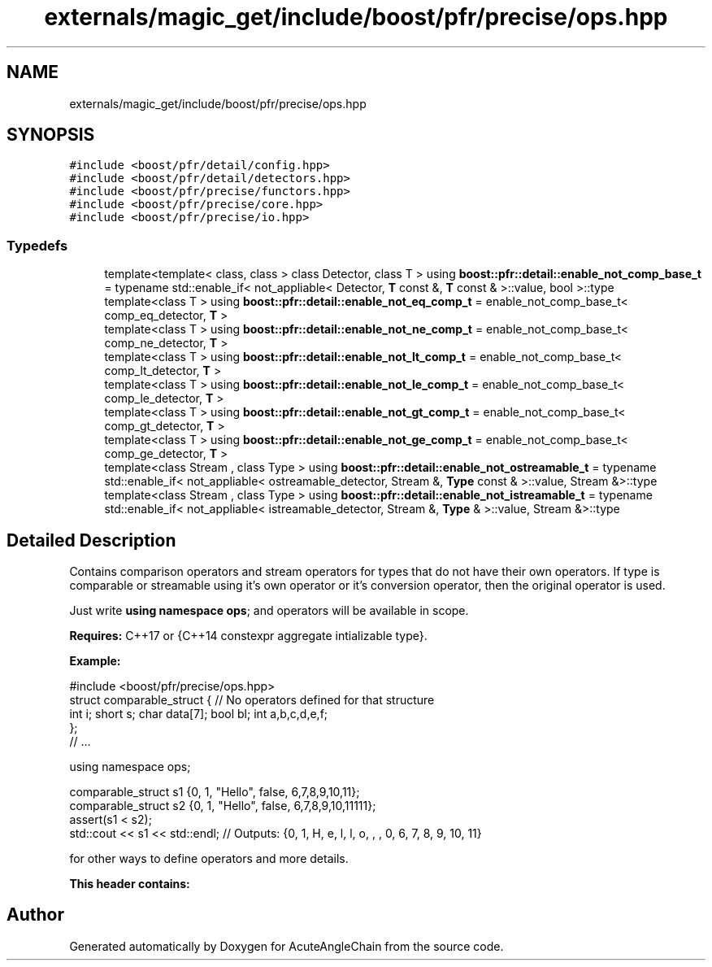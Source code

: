 .TH "externals/magic_get/include/boost/pfr/precise/ops.hpp" 3 "Sun Jun 3 2018" "AcuteAngleChain" \" -*- nroff -*-
.ad l
.nh
.SH NAME
externals/magic_get/include/boost/pfr/precise/ops.hpp
.SH SYNOPSIS
.br
.PP
\fC#include <boost/pfr/detail/config\&.hpp>\fP
.br
\fC#include <boost/pfr/detail/detectors\&.hpp>\fP
.br
\fC#include <boost/pfr/precise/functors\&.hpp>\fP
.br
\fC#include <boost/pfr/precise/core\&.hpp>\fP
.br
\fC#include <boost/pfr/precise/io\&.hpp>\fP
.br

.SS "Typedefs"

.in +1c
.ti -1c
.RI "template<template< class, class > class Detector, class T > using \fBboost::pfr::detail::enable_not_comp_base_t\fP = typename std::enable_if< not_appliable< Detector, \fBT\fP const  &, \fBT\fP const  & >::value, bool >::type"
.br
.ti -1c
.RI "template<class T > using \fBboost::pfr::detail::enable_not_eq_comp_t\fP = enable_not_comp_base_t< comp_eq_detector, \fBT\fP >"
.br
.ti -1c
.RI "template<class T > using \fBboost::pfr::detail::enable_not_ne_comp_t\fP = enable_not_comp_base_t< comp_ne_detector, \fBT\fP >"
.br
.ti -1c
.RI "template<class T > using \fBboost::pfr::detail::enable_not_lt_comp_t\fP = enable_not_comp_base_t< comp_lt_detector, \fBT\fP >"
.br
.ti -1c
.RI "template<class T > using \fBboost::pfr::detail::enable_not_le_comp_t\fP = enable_not_comp_base_t< comp_le_detector, \fBT\fP >"
.br
.ti -1c
.RI "template<class T > using \fBboost::pfr::detail::enable_not_gt_comp_t\fP = enable_not_comp_base_t< comp_gt_detector, \fBT\fP >"
.br
.ti -1c
.RI "template<class T > using \fBboost::pfr::detail::enable_not_ge_comp_t\fP = enable_not_comp_base_t< comp_ge_detector, \fBT\fP >"
.br
.ti -1c
.RI "template<class Stream , class Type > using \fBboost::pfr::detail::enable_not_ostreamable_t\fP = typename std::enable_if< not_appliable< ostreamable_detector, Stream &, \fBType\fP const  & >::value, Stream &>::type"
.br
.ti -1c
.RI "template<class Stream , class Type > using \fBboost::pfr::detail::enable_not_istreamable_t\fP = typename std::enable_if< not_appliable< istreamable_detector, Stream &, \fBType\fP & >::value, Stream &>::type"
.br
.in -1c
.SH "Detailed Description"
.PP 
Contains comparison operators and stream operators for types that do not have their own operators\&. If type is comparable or streamable using it's own operator or it's conversion operator, then the original operator is used\&.
.PP
Just write \fBusing\fP \fBnamespace\fP \fBops\fP; and operators will be available in scope\&.
.PP
\fBRequires:\fP C++17 or {C++14 constexpr aggregate intializable type}\&.
.PP
\fBExample:\fP 
.PP
.nf
#include <boost/pfr/precise/ops\&.hpp>
struct comparable_struct {      // No operators defined for that structure
    int i; short s; char data[7]; bool bl; int a,b,c,d,e,f;
};
// \&.\&.\&.

using namespace ops;

comparable_struct s1 {0, 1, "Hello", false, 6,7,8,9,10,11};
comparable_struct s2 {0, 1, "Hello", false, 6,7,8,9,10,11111};
assert(s1 < s2);
std::cout << s1 << std::endl; // Outputs: {0, 1, H, e, l, l, o, , , 0, 6, 7, 8, 9, 10, 11}

.fi
.PP
.PP
for other ways to define operators and more details\&.
.PP
\fBThis\fP \fBheader\fP \fBcontains:\fP 
.SH "Author"
.PP 
Generated automatically by Doxygen for AcuteAngleChain from the source code\&.
